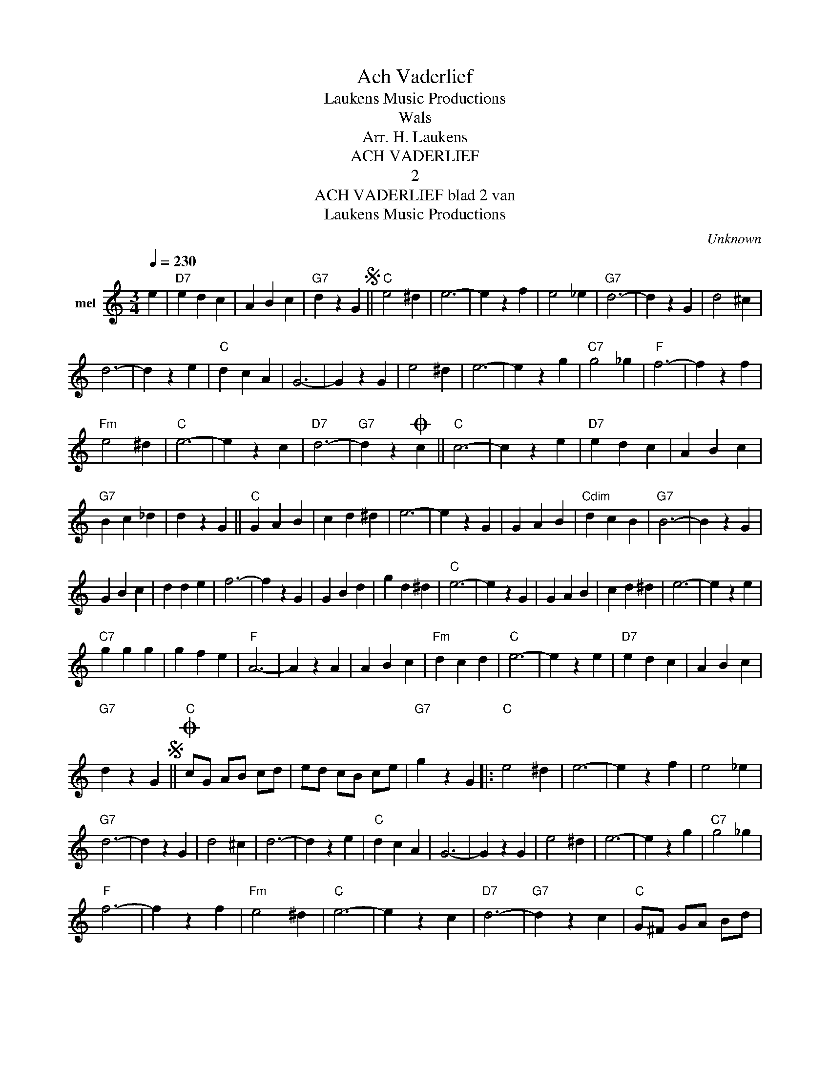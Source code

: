 X:1
T:Ach Vaderlief
T: Laukens Music Productions  
T:Wals
T:Arr. H. Laukens
T:ACH VADERLIEF
T:2
T:ACH VADERLIEF blad 2 van 
T: Laukens Music Productions  
C:Unknown
Z:All Rights Reserved
%%score ( 1 2 )
L:1/4
Q:1/4=230
M:3/4
K:C
V:1 treble nm="mel"
%%MIDI program 0
%%MIDI control 7 102
%%MIDI control 10 64
V:2 treble 
%%MIDI channel 1
%%MIDI program 0
%%MIDI control 7 102
%%MIDI control 10 64
V:1
 e |"D7" e d c | A B c |"G7" d z GS ||"C" e2 ^d | e3- | e z f | e2 _e |"G7" d3- | d z G | d2 ^c | %11
 d3- | d z e |"C" d c A | G3- | G z G | e2 ^d | e3- | e z g |"C7" g2 _g |"F" f3- | f z f | %22
"Fm" e2 ^d |"C" e3- | e z c |"D7" d3- |"G7" d zO c ||"C" c3- | c z e |"D7" e d c | A B c | %31
"G7" B c _d | d z G ||"C" G A B | c d ^d | e3- | e z G | G A B |"Cdim" d c B |"G7" B3- | B z G | %41
 G B c | d d e | f3- | f z G | G B d | g d ^d |"C" e3- | e z G | G A B | c d ^d | e3- | e z e | %53
"C7" g g g | g f e |"F" A3- | A z A | A B c |"Fm" d c d |"C" e3- | e z e |"D7" e d c | A B c | %63
"G7" d z GS ||O"C" c/G/ A/B/ c/d/ | e/d/ c/B/ c/e/ |"G7" g z G |:"C" e2 ^d | e3- | e z f | e2 _e | %71
"G7" d3- | d z G | d2 ^c | d3- | d z e |"C" d c A | G3- | G z G | e2 ^d | e3- | e z g |"C7" g2 _g | %83
"F" f3- | f z f |"Fm" e2 ^d |"C" e3- | e z c |"D7" d3- |"G7" d z c |"C" G/^F/ G/A/ B/d/ | %91
"Fm" c/B/ c/d/ e/f/ |"C" g3- | [Gceg] z z |] %94
V:2
 x | x3 | x3 | x3 || x3 | x3 | x3 | x3 | x3 | x3 | x3 | x3 | x3 | x3 | x3 | x3 | x3 | x3 | x3 | %19
 x3 | x3 | x3 | x3 | x3 | x3 | x3 | x3 || x3 | x3 | x3 | x3 | x3 | x3 || x3 | x3 | x3 | x3 | x3 | %38
 x3 | x3 | x3 | x3 | x3 | x3 | x3 | x3 | x3 | x3 | x3 | x3 | x3 | x3 | x3 | x3 | x3 | x3 | x3 | %57
 x3 | x3 | x3 | x3 | x3 | x3 | x3 || x3 | x3 | x3 |: x3 | x3 | x3 | x3 | x3 | x3 | x3 | x3 | x3 | %76
 x3 | x3 | x3 | x3 | x3 | x3 | x3 | x3 | x3 | x3 | x3 | x3 | x3 | x3 | x3 | x3 | z e- [ce]- | x3 |] %94

